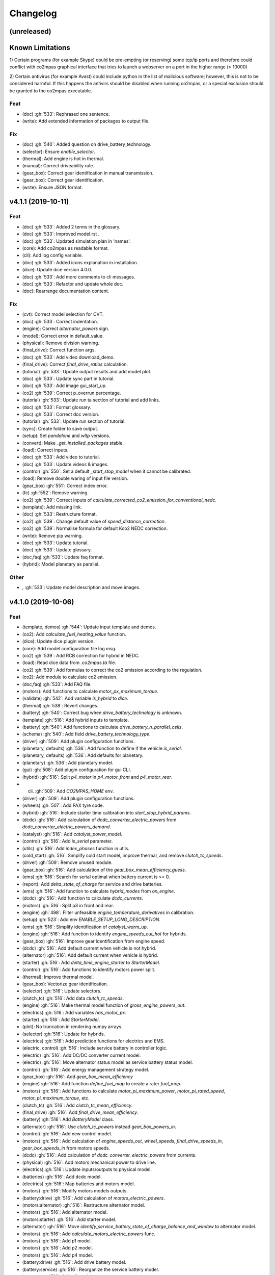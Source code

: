 Changelog
=========

(unreleased)
------------

Known Limitations
-----------------
1) Certain programs (for example Skype) could be pre-empting (or reserving)
some tcp/ip ports and therefore could conflict with co2mpas graphical interface
that tries to launch a webserver on a port in the higher range (> 10000)

2) Certain antivirus (for example Avast) could include python in the list of
malicious software; however, this is not to be considered harmful. If this
happens the antivirs should be disabled when running co2mpas, or a special
exclusion should be granted to the co2mpas executable.

Feat
~~~~
- (doc) :gh:`533`: Rephrased one sentence.
- (write): Add extended information of packages to output file.
Fix
~~~
- (doc) :gh:`540`: Added question on drive_battery_technology.
- (selector): Ensure `enable_selector`.
- (thermal): Add engine is hot in thermal.
- (manual): Correct driveability rule.
- (gear_box): Correct gear identification in manual transmission.
- (gear_box): Correct gear identification.
- (write): Ensure JSON format.

v4.1.1 (2019-10-11)
-------------------
Feat
~~~~
- (doc) :gh:`533`: Added 2 terms in the glossary.
- (doc) :gh:`533`: Improved model.rst .
- (doc) :gh:`533`: Updated simulation plan in 'names'.
- (core): Add co2mpas as readable format.
- (cli): Add log config variable.
- (doc) :gh:`533`: Added icons explanation in installation.
- (dice): Update dice version 4.0.0.
- (doc) :gh:`533`: Add more comments to cli messages.
- (doc) :gh:`533`: Refactor and update whole doc.
- (doc): Rearrange documentation content.
Fix
~~~
- (cvt): Correct model selection for CVT.
- (doc) :gh:`533`: Correct indentation.
- (engine): Correct `alternator_powers` sign.
- (model): Correct error in default_value.
- (physical): Remove division warning.
- (final_drive): Correct function args.
- (doc) :gh:`533`: Add video download_demo.
- (final_drive): Correct `final_drive_ratios` calculation.
- (tutorial) :gh:`533`: Update output results and add model plot.
- (doc) :gh:`533`: Update sync part in tutorial.
- (doc) :gh:`533`: Add image gui_start_up.
- (co2) :gh:`539`: Correct p_overrun percentage.
- (tutorial) :gh:`533`: Update run ta section of tutorial and add links.
- (doc) :gh:`533`: Format glossary.
- (doc) :gh:`533`: Correct doc version.
- (tutorial) :gh:`533`: Update run section of tutorial.
- (sync): Create folder to save output.
- (setup): Set `pandalone` and `wltp` versions.
- (convert): Make `_get_installed_packages` stable.
- (load): Correct inputs.
- (doc) :gh:`533`: Add video to tutorial.
- (doc) :gh:`533`: Update videos & images.
- (control) :gh:`550`: Set a default `_start_stop_model` when it cannot
  be calibrated.
- (load): Remove double waring of input file version.
- (gear_box) :gh:`551`: Correct index error.
- (fc) :gh:`552`: Remove warning.
- (co2) :gh:`539`: Correct inputs of
  `calculate_corrected_co2_emission_for_conventional_nedc`.
- (template): Add missing link.
- (doc) :gh:`533`: Restructure format.
- (co2) :gh:`539`: Change default value of `speed_distance_correction`.
- (co2) :gh:`539`: Normalise formula for default Kco2 NEDC correction.
- (write): Remove pip warning.
- (doc) :gh:`533`: Update tutorial.
- (doc) :gh:`533`: Update glossary.
- (doc,faq) :gh:`533`: Update faq format.
- (hybrid): Model planetary as parallel.
Other
~~~~~
- , :gh:`533`: Update model description and move images.
v4.1.0 (2019-10-06)
-------------------
Feat
~~~~
- (template, demos) :gh:`544`: Update input template and demos.
- (co2): Add `calculate_fuel_heating_value` function.
- (dice): Update dice plugin version.
- (core): Add model configuration file log msg.
- (co2) :gh:`539`: Add RCB correction for hybrid in NEDC.
- (load): Read dice data from `.co2mpas.ta` file.
- (co2) :gh:`539`: Add formulas to correct the co2 emission according to
  the regulation.
- (co2): Add module to calculate co2 emission.
- (doc,faq) :gh:`533`: Add FAQ file.
- (motors): Add functions to calculate `motor_px_maximum_torque`.
- (validate) :gh:`542`: Add variable `is_hybrid` to `dice`.
- (thermal) :gh:`538`: Revert changes.
- (battery) :gh:`540`: Correct bug when `drive_battery_technology` is
  unknown.
- (template) :gh:`516`: Add hybrid inputs to template.
- (battery) :gh:`540`: Add functions to calculate
  `drive_battery_n_parallel_cells`.
- (schema) :gh:`540`: Add field `drive_battery_technology_type`.
- (driver) :gh:`509`: Add plugin configuration functions.
- (planetary, defaults) :gh:`536`: Add function to define if the vehicle
  `is_serial`.
- (planetary, defaults) :gh:`536`: Add defaults for planetary.
- (planetary) :gh:`536`: Add planetary model.
- (gui) :gh:`508`: Add plugin configuration for gui CLI.
- (hybrid) :gh:`516`: Split `p4_motor` in `p4_motor_front` and
  `p4_motor_rear`.
- (cli) :gh:`509`: Add `CO2MPAS_HOME` env.
- (driver) :gh:`509`: Add plugin configuration functions.
- (wheels) :gh:`507`: Add PAX tyre code.
- (hybrid) :gh:`516`: Include starter time calibration into
  `start_stop_hybrid_params`.
- (dcdc) :gh:`516`: Add calculation of `dcdc_converter_electric_powers`
  from `dcdc_converter_electric_powers_demand`.
- (catalyst) :gh:`516`: Add `catalyst_power_model`.
- (control) :gh:`516`: Add `is_serial` parameter.
- (utils) :gh:`516`: Add `index_phases` function in utils.
- (cold_start) :gh:`516`: Simplify cold start model, improve thermal,
  and remove `clutch_tc_speeds`.
- (driver) :gh:`509`: Remove unused module.
- (gear_box) :gh:`516`: Add calculation of the
  `gear_box_mean_efficiency_guess`.
- (ems) :gh:`516`: Search for serial optimal when battery current is >=
  0.
- (report): Add `delta_state_of_charge` for service and drive batteries.
- (ems) :gh:`516`: Add function to calculate `hybrid_modes` from
  `on_engine`.
- (dcdc) :gh:`516`: Add function to calculate `dcdc_currents`.
- (motors) :gh:`516`: Split p3 in front and rear.
- (engine) :gh:`498`: Filter unfeasible `engine_temperature_derivatives`
  in calibration.
- (setup) :gh:`523`: Add env `ENABLE_SETUP_LONG_DESCRIPTION`.
- (ems) :gh:`516`: Simplify identification of `catalyst_warm_up`.
- (engine) :gh:`516`: Add function to identify `engine_speeds_out_hot`
  for hybrids.
- (gear_box) :gh:`516`: Improve gear identification from engine speed.
- (dcdc) :gh:`516`: Add default current when vehicle is not hybrid.
- (alternator) :gh:`516`: Add default current when vehicle is hybrid.
- (starter) :gh:`516`: Add `delta_time_engine_starter` to
  `StarterModel`.
- (control) :gh:`516`: Add functions to identify motors power split.
- (thermal): Improve thermal model.
- (gear_box): Vectorize gear identification.
- (selector) :gh:`516`: Update selectors.
- (clutch_tc) :gh:`516`: Add data `clutch_tc_speeds`.
- (engine) :gh:`516`: Make thermal model function of
  `gross_engine_powers_out`.
- (electrics) :gh:`516`: Add variables `has_motor_px`.
- (starter) :gh:`516`: Add `StarterModel`.
- (plot): No truncation in rendering numpy arrays.
- (selector) :gh:`516`: Update for hybrids.
- (electrics) :gh:`516`: Add prediction functions for electrics and EMS.
- (electric, control) :gh:`516`: Include service battery in controller
  logic.
- (electric) :gh:`516`: Add DC/DC converter current model.
- (electric) :gh:`516`: Move alternator status model as service battery
  status model.
- (control) :gh:`516`: Add energy management strategy model.
- (gear_box) :gh:`516`: Add `gear_box_mean_efficiency`
- (engine) :gh:`516`: Add function `define_fuel_map` to create a rater
  `fuel_map`.
- (motors) :gh:`516`: Add functions to calculate
  `motor_pi_maximum_power`, `motor_pi_rated_speed`,
  `motor_pi_maximum_torque`, etc.
- (clutch_tc) :gh:`516`: Add `clutch_tc_mean_efficiency`.
- (final_drive) :gh:`516`: Add `final_drive_mean_efficiency`.
- (battery) :gh:`516`: Add `BatteryModel` class.
- (alternator) :gh:`516`: Use `clutch_tc_powers` instead
  `gear_box_powers_in`.
- (control) :gh:`516`: Add new control model.
- (motors) :gh:`516`: Add calculation of `engine_speeds_out`,
  `wheel_speeds`, `final_drive_speeds_in`, `gear_box_speeds_in` from
  motors speeds.
- (dcdc) :gh:`516`: Add calculation of `dcdc_converter_electric_powers`
  from currents.
- (physical) :gh:`516`: Add motors mechanical power to drive line.
- (electrics) :gh:`516`: Update inputs/outputs to physical model.
- (batteries) :gh:`516`: Add dcdc model.
- (electrics) :gh:`516`: Map batteries and motors model.
- (motors) :gh:`516`: Modify motors models outputs.
- (battery:drive) :gh:`516`: Add calculation of
  `motors_electric_powers`.
- (motors:alternator) :gh:`516`: Restructure alternator model.
- (motors) :gh:`516`: Add alternator model.
- (motors:starter) :gh:`516`: Add starter model.
- (alternator) :gh:`516`: Move
  `identify_service_battery_state_of_charge_balance_and_window` to
  alternator model.
- (motors) :gh:`516`: Add `calculate_motors_electric_powers` func.
- (motors) :gh:`516`: Add p1 model.
- (motors) :gh:`516`: Add p2 model.
- (motors) :gh:`516`: Add p4 model.
- (battery:drive) :gh:`516`: Add drive battery model.
- (battery:service) :gh:`516`: Reorganize the service battery model.
- (motors) :gh:`516`: Add p0 model.
- (motors) :gh:`516`: Add p3 model.
- (motors) :gh:`516`: Add p4 model.
- (clutch_tc) :gh:`515`: Simplify clutch model, implement VDI253 model
  for torque converter, and add flag to disable speed prediction.
- (driver) :gh:`509`: Add maximum velocity limitation.
- (driver) :gh:`509`: Add auxiliaries losses into logic.
- (driver) :gh:`509`: Add `clutch_tc_prediction_model`.
- (driver) :gh:`509`: Add clutch and alternator correction for driver
  max acceleration.
- (driver) :gh:`509`: Add `desired_velocities` to output.
- (exe) :gh:`513`: Script to build the executable.
- (vehicle) :gh:`509`: Add calculation for the
  `traction_acceleration_limits`.
- (cycle) :gh:`509`: Add `CycleModel` with driver logic.
- (vehicle, cycle) :gh:`509`: Add `VehicleModel` and `CycleModel`.
- (electrics) :gh:`509`: Update for unlimited steps `ElectricModel`.
- (engine) :gh:`509`: Update for unlimited steps `EngineModel`.
- (git): Add ignore for `DICE_KEYS` folder.
- (gear_box) :gh:`509`: Update for unlimited steps `GearBoxModel`.
- (final_drive) :gh:`509`: Update for unlimited steps `FinalDriveModel`.
- (wheel) :gh:`509`: Update for unlimited steps `WheelsModel`.
- (cli): Add test case for `syncing` cmd.
- (docker): Add Dockerfile to build windows exe.
- (cli): Add test case for `run` cmd.
- (plot): Add simulation id to solution name.
- (cli): Add `--template-type` option to `template` cmd.
- (cli): Add test cases for `template`, `demo`, `conf`.
Fix
~~~
- (hybrid): Remove warning.
- (co2): Correct calculation of corrected_co2_emission_value for nedc
  hybrid.
- (battery): Correct calculation flow of `drive_battery_voltages`.
- (hybrid): Add `default_start_stop_activation_time` function.
- (selector) :gh:`541`: Add `initial_drive_battery_state_of_charge` as
  model data.
- (fc) :gh:`517`: Correct rule safe numpy error.
- (co2) :gh:`539`: Correct indices of phases.
- (wltp): Correct calculation process of theoretical velocity.
- (selector): Add missing model parameter `kco2_wltp_correction_factor`.
- (utils): Remove deprecation warning for yaml.
- (fc) :gh:`517`: Add `cylinder_deactivation_valid_phases` for fc
  calculation.
- (fc) :gh:`517`: Correct format.
- (core) :gh:`546`: Correct import order for setting the defaults
  variable.
- (acr) :gh:`517`: Add `engine_inertia_powers_losses` for applying acr.
- (hybrid) :gh:`541`: Correct error all nan.
- (core) :gh:`546`: Correct import order for setting the defaults
  variable.
- (hybrid): Correct identification of warm up phases.
- (write): collect installed packs with pip & conda cmds, only if
  present...
- (hybrid) :gh:`541`: Correct hybrid serial/planetary power flow.
- (vehicle): Correct calculation of the distance.
- (write): Correct model output format.
- (model): Add missing prediction data.
- (write): Replace `pip` with `conda` to freeze pkgs names.
- (doc) :gh:`533`: Correct documentation.
- (doc) :gh:`533`: Remove un-valid references.
- (doc) :gh:`533`: Remove unused parameters.
- (load): Add flag validation for declaration mode.
- (doc,faq) :gh:`533`: Update faq.
- (doc,faq) :gh:`533`: Text enhancement.
- (doc,faq) :gh:`533`: Delete unneeded line.
- (doc) :gh:`533`: Update documentation skeleton.
- (core): Correct `output_template` option.
- (demos): Update demos for conventional vehicles.
- (template): Correct `service_battery_nominal_voltage` inputs.
- (load) :gh:`542`: Correct `service_battery` inputs.
- (load) :gh:`542`: Activate `enable_selector` flag.
- (output) :gh:`534`: Add dice data to output file.
- (output) :gh:`534`: Fix report layout.
- (output) :gh:`534`: Correct flags output.
- (demo) :gh:`538`: Correct declared co2 emission in demo file.
- (planetary) :gh:`536`: Correct Calculation of serial and electric
  powers.
- (batteries) :gh:`516`: Add limitation of charging currents.
- (planetary) :gh:`536`: Correct sign of maximum power of planetary
  motor P2.
- (planetary) :gh:`536`: Correct bug for NEDC speed profile.
- (selector): Correct error when `after_treatment_warm_up_phases` is
  missing.
- (driver) :gh:`509`: Revert all changes for driver model.
- (utils): Set dtype default value to `float`.
- (setup) :gh:`526`: Fix xgboost version to avoid `WARNING: reg:linear
  is now deprecated`.
- (after_treat): Ensure not nan.
- (hybrid) :gh:`516`: Change calibration limit.
- (git): Ignore venv.
- (hybrid,starter) :gh:`516`: Correct minor bugs.
- (conventional) :gh:`516`: Correct definition of `hybrid_modes`.
- (catalyst, hybrid) :gh:`516`: Correct identification of catalyst warm
  up.
- (hybrid) :gh:`516`: Remove unused variable.
- (control, catalyst) :gh:`516`: Unify catalyst parameters and
  calculation.
- (control) :gh:`516`: Correct reference.
- (control) :gh:`516`: Correct catalyst model name.
- PEP8.
- (electrics) :gh:`516`: Remove unused link.
- (defaults): Remove unused function defaults.
- (gear_box) :gh:`516`: Correct identification when there is only one
  gear.
- (cmv): Correct bug when only one gear.
- (electrics) :gh:`516`: Correct missing links and minor bugs.
- (ems) :gh:`516`: Correct broadcast error.
- (motors) :gh:`516`: Correct links.
- (thermal) :gh:`458`, :gh:`498`, :gh:`516`: Filter temperature for
  calculating derivatives + improve stability.
- (setup) :gh:`514`: Remove `nose` from `setup_requires`.
- (build): Improve cleaning.
- (requirements): Correct `beautifulsoup4` requirement.
- (report) :gh:`516`: Change chart `service_battery_powers`-->
  `service_battery_electric_powers`.
- (template) :gh:`516`: Add missing model scores in output file.
- (electrics) :gh:`516`: Correct service battery load vector [kW]..
- (electrics) :gh:`516`: Correct calculation order.
- (test): Correct test case for conf file.
- (load) :gh:`529`: Correct file loader.
- (engine): Improve identification of `on_idle`.
- (ems) :gh:`516`: Correct function to identify the `catalyst_warm_up`.
- (gear_box) :gh:`516`: Improve gear identification.
- (engine) :gh:`530`: Correct mean absolute error with weights.
- (batteries) :gh:`516`: Correct calculation of
  `drive_battery_voltages`.
- (batteries) :gh:`516`: Correct calculation of DC/DC current in
  `DriveBatteryModel`.
- (thermal): Remove warning.
- (ems) :gh:`516`: Correct calculation order of `engine_speeds_out_hot`.
- (ems) :gh:`516`: Avoid mode fluctuation in prediction.
- (ems) :gh:`516`: Compare parallel or serial excluding starter
  penalties.
- (ems) :gh:`516`: Improve hybrid modes identification.
- (ems) :gh:`516`: Use starter time to compute the penalties.
- (physical): Use customized `_XGBRegressor`.
- (ems) :gh:`516`: Use engine speeds out to compute the hypothetical
  engine speed in parallel mode.
- (ems) :gh:`516`: Remove warnings.
- (engine) :gh:`516`: Remove default value for `is_hybrid`.
- (electrics) :gh:`516`: Add missing links.
- (excel): Correct data parser when id starts with a space.
- (clutch_tc) :gh:`516`: Split calculation of `clutch_tc_powers`.
- (ems) :gh:`516`: Ensure AMPGO reproducibility.
- (co2mpas): Remove prediction loop.
- (ems): Improve speed performances of `StartStopHybrid.fit`.
- (ems): Add missing doc.
- (gear_box): Correct gear identification.
- (electrics) :gh:`516`: Update power calculation wit efficiency.
- (batteries) :gh:`516`: Correct missing inputs.
- (selector) :gh:`516`: Update selector for electrics and start/stop.
- (electrics) :gh:`516`: Simplify losses.
- (control) :gh:`516`: Add domains + correct `predict_hybrid_modes`.
- (battery) :gh:`516`: Correct ServiceBatteryModel for dcdc prediction.
- (batteries) :gh:`516`: Correct identification of
  `service_battery_capacity` and soc limits.
- (electric) :gh:`516`: Simplify status model of service battery.
- (electric) :gh:`516`: Simplify status model of service battery.
- (co2_emission) :gh:`516`: Correct definition of fuel map.
- (doc) :gh:`516`: Correct documentation.
- (engine) :gh:`516`: Update graph links.
- (load) :gh:`516`: Update schema for missing data model.
- (wheels): Extend `calculate_wheel_torques` function to `list`.
- (fina) :gh:`516`: Use.
- (core): Correct asteval formulas.
- (sync): Correct reference.
- (final_drive) :gh:`516`: Simplify and correct final drive model
  efficiency.
- (gear_box) :gh:`516`: Correct bug to identify gears.
- (physical) :gh:`516`: Use `gear_box_speeds_in` to identify the
  `r_dynamic`.
- (batteries) :gh:`516`: Add missing data connection.
- (batteries) :gh:`516`: Correct starter bugs.
- (batteries) :gh:`516`: Correct sign convention.
- (gear_box) :gh:`516`: Use `gear_box_speeds_in` to calibrate the gear
  box.
- (batteries:service) :gh:`516`: Add starter power to service battery.
- (electrics) :gh:`516`: Correct models inputs/outputs.
- (battery:drive) :gh:`516`: Correct calculation of
  `drive_battery_currents`.
- (battery:drive) :gh:`516`: Correct typo input name.
- (motors) :gh:`516`: Correct dsp after rebase.
- (motors:p4) :gh:`516`: Correct `motor_p4_speed_ratio` default value.
- (motors) :gh:`516`: Correct P3 input.
- (motors:p4) :gh:`516`: Correct format documentation.
- (driver) :gh:`509`: Remove unneeded equation.
- (gear_box) :gh:`509`: Correct gear box logic.
- (co2) :gh:`509`: Remove division warning.
- (co2mpas): Correct bug in `_yield_files` function.
- (driver) :gh:`509`: Enable `driver_style_ratio` and
  `acceleration_damping`.
- (driver) :gh:`509`: Correct calculation of engine inertia power to
  driver model.
- (driver) :gh:`509`: Add engine inertia power to driver model.
- (at_gear): Correct bug when no gears.
- (manual): Correct typo bug.
- (clutch_tc) :gh:`515`: Remove unused function.
- (torque_converter) :gh:`515`: Correct typo.
- (torque_converter) :gh:`515`: Add parameters for the m1000 curve.
- (clutch) :gh:`509`: Correct `clutch_acceleration_window` default
  value.
- (torque_converter) :gh:`515`: Add missing default.
- (engine): Correct typo `weigth` --> `weight`.
- (torque_converter) :gh:`515`: Introduce the m1000 curve.
- (vehicle) :gh:`509`: Split `traction_acceleration_limits` into
  `traction_deceleration_limit` and `traction_acceleration_limit`.
- (gear_box) :gh:`509`: Split the identification of first and last
  gear_box_ratios.
- (torque_converter) :gh:`509`: Correct bug in `next` method.
- (driver) :gh:`509`: Correct WLTP cycle velocity prediction.
- (at_gear) :gh:`509`: Revert correction of `correct_gear_full_load`
  method.
- (at_gear): Avoid invalid calibration of `GSMColdHot` model.
- (core): Correct `_run_variations` function.
- (at_gear) :gh:`509`: Correct `correct_gear_full_load` method.
- (at_gear) :gh:`509`: Correct `_upgrade_gsm` function.
- (schema) :gh:`509`: Correct limits of `wheel_drive_load_fraction`.
- (driver) :gh:`509`: Correct maximum distance.
- (co2_emission) :gh:`509`: Set zero when nan in
  `calculate_phases_co2_emissions`.
- (physical) :gh:`509`: Add wildcard to `path_velocities`,
  `path_distances`, and `path_elevations`.
- (physical) :gh:`509`: Add wildcard to `path_velocities`,
  `path_distances`, and `path_elevations`.
- (template) :gh:`503`: Correct documentation for dice parameters.
- (start_stop) :gh:`512`: Consider `start_stop_activation_time` in the
  S/S calibration.
- (electrics) :gh:`509`: Postpone use of `times` vector in
  `ElectricModel` formulas.
- (final_drive) :gh:`509`: Correct `FinalDriveModel` formulas.
- (vehicle) :gh:`509`: Correct `VehicleModel` formulas.
- (gear_box, engine, electrics) :gh:`509`: Correct bugs on prediction
  models.
- (gear_box) :gh:`509`: Correct delta time.
- (cli): Correct opening of web interface in windows.
- (write): Correct variable name of ta writing function.
- (load): Correct schema for models.
- (plan): Strip id plan.
- (cli): Add `--encryption-keys-passwords` option to read TA files.
- (cli): Add test file for `conf` cmd.
- (physical) :gh:`506`: Use basic types in default to dump and load
  easily.
- (load) :gh:`506`: Correct message when folder path do not exist.
- (plan) :gh:`506`: Correct inputs extraction when dice is not
  installed.
- (co2mpas) :gh:`506`: Avoid to save empty summary.
- (co2mpas) :gh:`506`: Error in mkdir and demos folder.
- (cli): Correct x- and y- label default.
- (co2mpas) :gh:`506`: Add initialization of pandalone filters.
- (co2mpas) :gh:`506`: Error in mkdir and demos folder.
- (doc) :gh:`506`: Broken link.
- (write) :gh:`506`: `makedirs` if output folder does not exist.
- (co2mpas) :gh:`506`: Correct behaviour of simulation plan.
- (co2mpas) :gh:`506`: Correct behaviour of input_domains.
- Update copyright.
- (sim:physical): Avoid domain warnings.
- (sim:demos): Add dice parameter incomplete.
- (sim:input): Add dice parameter incomplete.

``v3.0.0``, 29-Jan-2019: "VOLO" Release
---------------------------------------

|co2mpas| 3.0.X becomes official on February 1st, 2019.

- There will be an overlapping period with the previous official |co2mpas| version
  **2.0.0** of 2 weeks (until February 15th).

- This release incorporates the amendments of the Regulation (EU) 2017/1153,
  `2018/2043 <https://eur-lex.europa.eu/legal-content/EN/TXT/PDF/?uri=CELEX:32018R2043&from=EN)>`_
  of 18 December 2018 to the Type Approval procedure along with few fixes on the
  software.

- The engineering-model is 100% the same with the
  `2.1.0, 30-Nov-2018: "DADO" Release <https://github.com/JRCSTU/CO2MPAS-TA/releases/tag/co2sim-v2.1.0>`_
  and the version-bump (2.X.X --> 3.X.X) is just a facilitation for the users,
  to recognize which release is suitable for the amended Correlation Regulations.

- The Type Approval mode (_TA_) of this release is **incompatible** with all
  previous Input File versions. The _Batch_ mode, for engineering purposes,
  remains compatible.

- the _TA_ mode of this release generates a single "_.zip_" output that contains
  all files used and generated by |co2mpas|.

- This release is comprised of 4 python packages:
  `co2sim <https://pypi.org/project/co2sim/3.0.0/>`_, `co2dice <https://pypi.org/project/co2dice/3.0.0/>`_,
  `co2gui <https://pypi.org/project/co2gui/3.0.0/>`_ and `co2mpas <https://pypi.org/project/co2mpas/3.0.0/>`_.

Installation
~~~~~~~~~~~~
This release will not be distributed as an **AllInOne** (AIO) package. It is
based on the `2.0.0, 31-Aug-2018: "Unleash" Release <https://github.com/JRCSTU/CO2MPAS-TA/releases/tag/co2mpas-r2.0.0>`_,
launched on 1 September 2018. There are two options of installation:

  1. Install it in your current working `AIO-v2.0.0 <https://github.com/JRCSTU/co2mpas/releases/tag/co2mpas-r2.0.0>`_.
  2. **Preferably** in a clean `AIO-v2.0.0 <https://github.com/JRCSTU/CO2MPAS-TA/releases/tag/co2mpas-r2.0.0>`_,
     to have the possibility to use the old |co2mpas|-v2.0.0 + DICE2 for the
     two-week overlapping period;

- To install:
   ```console
   pip uninstall co2sim co2dice co2gui co2mpas -y
   pip install co2mpas
   ```

.. note::
   If you want to install this specific version at a later date, after more
   releases have happened, use this command:
   ```console
   pip install co2mpas==3.0.0
   ```

Important Changes since `2.1.0` release
~~~~~~~~~~~~~~~~~~~~~~~~~~~~~~~~~~~~~~~

Model
~~~~~
No model changes.

IO Data
~~~~~~~
- Input-file version from 3.0.0 --> **3.0.1**.
  - It hosts few modifications after interactions with users.
  - The input file contained in this release cannot run in older co2mpas
    releases in the _TA_ mode.

DICE
~~~~
- The old DICE2 is deprecated, and must not be used after 15th of February,
- it is replaced by the centralized DICE3 server. There will be a new procedure
  to configure the keys to _sign_ and _encrypt_ the data.

Demo Files
~~~~~~~~~~
- The input-file changed, and we have prepared new demo files to help the users
  adjust. Since we do not distribute an **AllInOne** package, you may download the new files:
   - from the console:
   ```console
   co2mpas demo --download
   ```

   - From this `link <https://github.com/JRCSTU/allinone/tree/master/Archive/Apps/.co2mpas-demos>`_


``v2.0.0``, 31 Aug 2018: "Unleash"
----------------------------------
Changes since 1.7.4.post0:

BREAKING:
~~~~~~~~~
1. The ``pip`` utility contained in the old AIO is outdated (9.0.1) and
   cannot correctly install the transitive dependencies of new ``co2mpas``, even
   for development purposes.  Please upgrade your ``pip`` before following the
   installation or upgrade instructions for developers (e.g. in :term:`AIO`
   use ``../Apps/WinPython/scripts/upgrade_pip.bat``).

2. The ``vehicle_family_id`` format has changed (but old format is still
   supported)::

       OLD: FT-TA-WMI-yyyy-nnnn
       NEW: FT-nnnnnnnnnnnnnnn-WMI-x

3. The co2mpas python package has been splitted (see :gh:`408`), and is now
   served by 4 python packages listed below.  In practice this means that you
   can still receive bug-fixes and new features for the DICE or the GUI, while
   keeping the simulation-model intact.

   1. ``co2sim``: the simulator, for standalone/engineering work. Now all
      IO-libraries and graph-drawing are optional, specified the ``io`` &
      ``plot`` "extras". If you need just the simulator to experiment, you need
      this command to install/upgrade it with::

          pip install co2sim[io,plot] -U

   2. ``co2dice``: the backend & commands for :abbr:`DICE (Distributed Impromptu
      Co2mpas Evaluation)`.

   3. ``co2gui``: the GUI.

   4. ``co2mpas``: installs all of the above, and ``[io,plot]`` extras.


   The relationships between the sub-projects are depicted below::

       co2sim[io,plot]
         |    |
         |  co2dice
         |  /  \
        co2gui  WebStamper
          |
       co2mpas

   .. Note::
     ``co2sim`` on startup checks if the old ``co2mpas-v1.x`` is still
     installed, and aborts In that case, uninstall all projects and re-install
     them, to be on the safe side, with this commands::

         pip uninstall -y co2sim co2dice co2gui co2mpas
         pip install co2sim co2dice co2gui co2mpas -U


Model:
~~~~~~

- feat(co2_emissions): Add ``engine_n_cylinders`` as input value and a TA
  parameter.

- feat(ta): New TA output file.

  Running CO2MPAS in TA mode, will produce an extra file containing the DICE
  report. This file will be used in the feature version of DICE.

- feat(core): Improve calibration performances 60%.

- feat(manual): Add a manual prediction model according GTR.

- feat(gearbox): Add utility to design gearbox ratios if they cannot be
  identified based on ``maximum_velocity`` and ``maximum_vehicle_laden_mass``.

  This is not affecting the TA mode.

- fix(co2mpas_template.xlsx): The parameter "Vehicle Family ID" changes to
  "Interpolation Family ID".

- fix(co2mpas_template.xlsx): Meta data.

  Add additional sheets for meta data.
  As for September 2018,
  the user can voluntarily add data related to the all WLTP tests held for
  a specific Interpolation Family ID.
  Since this addition is optional, the cells are colored orange.

- fix(vehicle): Default ``n_dyno_axes`` as function of
  ``n_wheel_drive`` for wltp (4wd-->2d, 2wd-->1d).

  If nothing is specified, default values now are:
  ``n_dyno_axes = 1``
  ``n_wheel_drive = 2``

  If only ``n_wheel_drive`` is selected, then the default for
  ``n_dyno_axes`` is calculated as function of ``n_wheel_drive`` for wltp
  (4wd-->2d, 2wd-->1d)

  If only n_dyno_axes is selected, then the default for
  ``n_wheel_drive`` is always 2.

- fix(vva): Remove ``_check_vva``.

  ``engine_has_variable_valve_actuation = True`` and
  ``ignition_type = 'compression'`` is permitted.

- fix(ki_factor): Rename ``ki_factor`` to ``ki_multiplicative`` and add
  ``ki_additive value``.

- fix(start_stop): Disable ``start_stop_activation_time`` when
  ``has_start_stop == True``.

- fix(co2_emission): Disable ``define_idle_fuel_consumption_model`` when
  `idle_fuel_consumption` is not given.

- fix(ta): Disable function `define_idle_fuel_consumption_model`
  and `default_start_stop_activation_time`.

- fix(electrics): Improve calculation of state of charges.

- fix(at): Correct ``correct_gear_full_load`` method using the best gear
  instead the minimum when there is not sufficient power.


IO Data
~~~~~~~
- BREAK: Bumped input-file version from ``2.2.8 --> 2.3.0``.  And improved
  file-version comparison (:term:`Semantic Versioning`)

- CHANGE: Changed :term:`vehicle_family_id` format, but old format is still
  supported (:gh:`473`)::

        OLD: FT-TA-WMI-yyyy-nnnn
        NEW: FT-nnnnnnnnnnnnnnn-WMI-x

- feat: Input-template provide separate H/L fields for both *ki multiplicative*
  and *Ki additive* parameters.

- drop: remove deprecated  ``co2mpas gui`` sub-command - ``co2gui`` top-level
  command is the norm since January 2017.


Dice
~~~~
- FEAT: Added a new **"Stamp" button** on the GUI, stamping with *WebStamper*
  in the background in one step; internally it invokes the new ``dicer`` command
  (see below)(:gh:`378`).

- FEAT: Added the simplified top-level sub-command ``co2dice dicer`` which
  executes *a sequencer of commands* to dice new **or existing** project
  through *WebStamper*, in a single step.::

      co2dice dicer -i co2mpas_demo-1.xlsx -o O/20180812_213917-co2mpas_demo-1.xlsx

  Specifically when the project exists, e.g. when clicking again the *GUI-button,
  it compares the given files *bit-by-bit* with the ones present already in the
  project, and proceeds *only when there are no differences.

  Otherwise (or on network error), falling back to cli commands is needed,
  similar to what is done with abnormal cases such as ``--recertify``,
  over-writing files, etc.

- All dice-commands and *WebStamper* now also work with files, since *Dices*
  can potentially be MBs in size; **Copy + Paste** becomes problematic in these
  cases.

- Added low-level ``co2dice tstamp wstamp`` cli-command that Stamps a
  pre-generated :term:`Dice` through *WebStamper*.


- FEAT: The commands ``co2dice dicer|init|append|report|recv|parse`` and
  ``co2dice tstamp wstamp``, support one or more ``--write-file <path>/-W``
  options, to and every time they run,  they can *append* or *overwrite* into
  all given ``<path>`` these 3 items as they are generated/received:

    1. :term:`Dice report`;
    2. :term:`Stamp`  (or any errors received from :term:`WebStamper`;
    3. :term:`Decision`.

  By default, one ``<path>`` is always ``~/.co2dice/reports.txt``, so this
  becomes the de-facto "keeper" of all reports exchanged (to mitigate a *known
  limitation* about not being able to retrieve old *stamps*).
  The location of the *reports.txt* file is configurable with

    - ``c.ReportsKeeper.default_reports_fpath`` configuration property, and/or
    - :envvar:`CO2DICE_REPORTS_FPATH` (the env-var takes precedence).

- feat: command ``co2dice project report <report-index>`` can retrieve older
  reports (not just the latest one).  Negative indexes count from the end, and
  need a trick to use them::

       co2dice project report -- -2

  There is still no higher-level command to retrieveing *Stamps*
  (an old *known limitation*); internal git commands can do this.

- drop: deprecate all email-stamper commands; few new enhancements were applied
  on them.

- feat(:gh:`466`, :gh:`467`, io, dice):
  Add ``--with-inputs`` on ``co2dice project init|append|report|dicer`` commands
  that override flag in user-data `.xlsx` file, and attached all inputs
  encrypted in dice.

- feat: add 2 sub-commands in `report` standalone command::

      co2dice report extract  # that's the old `co2dice report`
      co2dice report unlock   # unlocks encrypted inputs in dice/stamps

- feat(dice): all dice commands accept ``--quiet/-q`` option that
  along with ``--verbose/-v`` they control the eventual logging-level.

  It is actually possible to give multiple `-q` / `-v` in the command line,
  and the verbose level is an algebraic additions of all of them, starting
  from *INFO* level.

  BUT if any -v is given, the `Spec.verbosed` trait-parameter is set to true.
  (see :gh:`476`, :gh:`479`).

- doc: small fixes on help-text of project commands.

- feat(dice): prepare the new-dice functionality of ``tar``\ing everything
  (see :gh:`480`).

  The new ``flag.encrypt_inputs`` in input-xlsx file, configured
  by :envvar:`ENCRYPTION_KEYS_PATH`, works for dice-2 but not yet respected
  by the old-dice commands;
  must revive :git:`4de77ea1e`.

- refact: renamed various internal classes and modules for clarity.


Various
~~~~~~~
- FIX: Support `pip >= 10+` (see :ghp:`26`).
- break: changed cmd-line scripts entry-points; if you install from sources,
  remember to run first: :code:`pip install -e {co2mpas-dir}`
- Pinned versions of dependencies affecting the accuracy of the calculations,
  to achieve stronger reproducibility; these dependent libraries are shiped
  with AIO (see :gh:`427`).
- Accurate versioning of project with :term:`polyvers`.
- feat: provide a *docker* script, ensuring correct *numpy-base+MKL* installed
  in *conda* requirements.
- WebStamp: split-off `v1.9.0a1` as separate sub-project in sources.


Known Limitations
~~~~~~~~~~~~~~~~~
- Reproducibility of results has been greatly enhanced, with quasi-identical
  results in different platforms (*linux/Windows*).
- DICE:
  - Fixed known limitation of `1.7.3` (:gh:`448`) of importing stamps from an
    older duplicate dice.
  - It is not possible to ``-recertify`` from ``nedc`` state
    (when mored files have been appended after stamping).
  - There is still no high level command to view Stamps (see low-level command
    in the old known limitation item).
    But :term:`stamp`\s received are now save in :file:`~/.co2dice/reports.txt`
    (along with :term:`dice`\s and :term:`decision`\s).
  - The decision-number generated still never includes the numbers 10, 20, …90.
  - All previous known limitations regarding :term:`mail-stamper` still apply.
    But these commands are now *deprecated*.


Intermediate releases for ``2.0.x``:
------------------------------------
.. Note::
  - Releases with ``r`` prefix signify version published in *PyPi*.
  - Releases with ``v`` prefix signify internal milestones.


``co2mpas-r2.0.0.post0``, 1 Sep 2018
~~~~~~~~~~~~~~~~~~~~~~~~~~~~~~~~~~~~
doc: Just to fix site and *PyPi* landing page.


``r2.0.0``, 31 Aug 2018
~~~~~~~~~~~~~~~~~~~~~~~
- fix: hide excess warnings.


``co2sim/co2gui: v2.0.0rc3``, ``co2dice/webstamper: v2.0.0rc1``, 30 Aug 2018
~~~~~~~~~~~~~~~~~~~~~~~~~~~~~~~~~~~~~~~~~~~~~~~~~~~~~~~~~~~~~~~~~~~~~~~~~~~~
- FIX: Print remote-errors when WebStamper rejects a Dice.
- fix: WebStamper had regressed and were reacting violently with http-error=500
  ("server-failure") even on client mistakes;  now they became http-error=400.
- fix: eliminate minor deprecation warning about XGBoost(seed=) keyword.


``v2.0.0rc2`` for ``co2sim`` & ``co2gui``, 28 Aug 2018
~~~~~~~~~~~~~~~~~~~~~~~~~~~~~~~~~~~~~~~~~~~~~~~~~~~~~~
- FIX: add data (xlsx-files & icons) to `co2sim` & `co2gui` wheels.
- ``v2.0.0rc1`` tried but didn't deliver due to missing package-data folders.


``v2.0.0rc0``, 24 Aug 2018
~~~~~~~~~~~~~~~~~~~~~~~~~~
- DROP: make ``co2deps`` pinning-versions project disappear into the void,
  from where it came from, last milestone.

  Adding a moribund co2-project into PyPi (until `pip bug pypa/pip#3878
  <https://github.com/pypa/pip#3878>`_ gets fixed) is a waste of effort.

- ENH: extracted ``plot`` extras from ``co2sim`` dependencies.
  Significant work on all project dependencies (:gh:`408`, :gh:`427` & :gh:`463`).

  Coupled with the new ``wltp-0.1.0a3`` & ``pandalone-0.2.4.post1`` releases,
  now it is possible to use co2mpas-simulator with narrowed-down dependencies
  (see docker-image size reduction, above).

- REFACT: separated DICE from SIM subprojects until really necessary
  (e.g. when extracting data from appended files).  Some code-repetition needed,
  started moving utilities from ``__main__.py`` into own util-modules, at least
  for `co2dice`.

- ENH: update alpine-GCC in *docker* with recent instructions,and eventually
  used the debian image, which ends up the same size with less fuzz.
  Docker-image  `co2sim` wheel is now created *outside of docker* with
  its proper version-id of visible; paths updated, scripts enhanced,
  files documented.

- ENH: `setup.py` does not prevent from running in old Python versions
  (e.g to build *wheels* in Py-2, also in :gh:`408`).

- feat: dice-report encryption supports multiple recipients.
- feat: gui re-reads configurations on each DICE-button click.
- chore: add *GNU Makefiles* for rudimentary support to clean, build and
  maintain the new sub-projectrs.


``v2.0.0b0``, 20 Aug 2018
~~~~~~~~~~~~~~~~~~~~~~~~~
- BREAK: SPLIT CO2MPAS(:gh:`408`) and moved packages in :file:`.{sub-dir}/src/`:

   1. ``co2sim[io]``: :file:`{root}/pCO2SIM`
   2. ``co2dice``: :file:`{root}/pCO2DICE`
   3. ``co2gui``: :file:`{root}/pCO2GUI`
   4. ``co2deps``: :file:`{root}/pCO2DEPS`
   5. ``co2mpas[pindeps]``: :file:`{root}`
   - ``WebStamper``: :file:`{root}/pWebStamper`

  - Also extracted ``io`` extras from ``co2sim`` dependencies.

- enh: use *GNU Makefile* for developers to manage sub-projects.
- enh: Dice-button reloads configurations when clicked (e.g. to read
  ``WstampSpec.recpients`` parameter if modified by the user-on-the-spot).
- enh: dice log-messages denote reports with line-numberss (not char-nums).



Intermediate releases for ``1.9.x``:
------------------------------------

``v1.9.2rc1``, 16 Aug 2018
~~~~~~~~~~~~~~~~~~~~~~~~~~
- FIX: GUI mechanincs for logs and jobs.
- fix: finalized behavior for button-states.
- enh: possible to mute email-stamper deprecations with ``EmailStamperWarning.mute``.
- enh: RELAX I/O file-pairing rule for ``dicer`` cmd, any 2 io-files is now ok.


``v1.9.2rc0``, 14 Aug 2018 (BROKEN GUI)
~~~~~~~~~~~~~~~~~~~~~~~~~~~~~~~~~~~~~~~
- ENH: Add logging-timestamps in ``~/.co2dice/reports.txt`` maintained by
  the :class:`ReportsKeeper`(renamed from ``FileWritingMixin``) which now supports
  writing to multiple files through the tested *logging* library.

- enh: make location of the `reports.txt` file configurable with:
    - ``c.ReportsKeeper.default_reports_fpath`` property and
    - :envvar:`CO2DICE_REPORTS_FPATH` (env-var takes precedence).

- REFACT: move DicerCMD (& DicerSpec) in their own files and render them
  top-level sub-commands.

  Also renamed modules:

    - ``baseapp --> cmdlets`` not to confuse with ``base`` module.
    - ``dice --> cli`` not to confuse with ``dicer`` module and
    the too-overloaded :term;`dice`.

- enh: replace old output-clipping machinery in ``tstamp recv`` with
  shrink-slice.

- enh: teach GUI to also use HTTP-sessions (like ``dicer`` command does).

- GUI-state behavior was still not mature.


``r1.9.1b1``, 13 Aug 2018
~~~~~~~~~~~~~~~~~~~~~~~~~
- FIX: ``project dicer`` command and GUI new *Dice-button* were failing to compare
  correctly existing files in project with new ones.

  Enhanced error-reporting of the button.

- doc: Update DICE-changes since previous major release.
- doc: Add glossary terms for links from new data in the excel input-file .
- doc: updated the dice changes for the forthcoming major-release, above
- dev: add "scafolding" to facilitate developing dice-button.


``v1.9.1b0``, 10 Aug 2018
~~~~~~~~~~~~~~~~~~~~~~~~~
- FEAT: Finished implementing the GUI "Stamp" button
  (it appends also new-dice *tar*, see :gh:`378`).
  - Retrofitted `project dice` command into a new "DICER" class, working as
    *a sequencer of commands* to dice new **or existing** projects
    through *WebStamper* only.

    Specifically now it compares the given files with the ones already in the project.
    Manual intervention is still needed in abnormal cases
    (``--recertify``, over-writing files, etc).
  - Added  WebAPI + `co2dice tstamp wstamp` cli-commands to check stamps
    and connectivity to WebStamper.
  - Renamed cmd ``project dice --> dicer`` not to overload the *dice* word; it is
    a *sequencer* after all.

- feat: rename ``-W=~/co2dice.reports.txt --> ~/.co2dice/reports.txt`` to reuse dice folder.
- drop: removed `co2dice project tstamp` command, deprecated since 5-may-2017.
- enh: `project dicer` cmd uses HTTP-sessions when talking to WebStamper, but
  not the GUI button yet.
- fix: ``-W--write-fpath`` works more reliably, and by defaults it writes into
  renamed :file:`~/.co2dice/reports.txt`.


``v1.9.1a2``, 10 Aug 2018
~~~~~~~~~~~~~~~~~~~~~~~~~
Fixes and features for the GUI *Stamp-button* and supporting ``project dice`` command.

- FEAT: ``co2dice project dicer|init|append|report|recv|parse`` and
  the ``co2dice tstamp wstamp`` commands, they have by default
  ``--write-file=~/.co2dice/reports.txt`` file, so every time they run,
  they *APPENDED* into this file these 3 items:

    1. :term:`Dice report`;
    2. :term:`Stamp`  (or any errors received from :term:`WebStamper`;
    3. :term:`Decision`.

- doc: deprecate all email-stamper commands; few new enhancements were applied
  on them.
- drop: remove deprecated  ``co2mpas gui`` cmd - `co2gui` is the norm since Jan 2017.
- doc: small fixes on help-text of project commands.
- refact: extract dice-cmd functionality into its own Spec class.
- sources: move ``tkui.py`` into it's own package. (needs re-install from sources).
- WIP: Add GUI "Stamp" button that appends also new-dice *tar* (see :gh:`378`).


``v1.9.1a1``, 10 Aug 2018
~~~~~~~~~~~~~~~~~~~~~~~~~
Implement the new ``project dice`` command.

- Work started since `v1.9.1a0: 8 Aug 2018`.
- FEAT: NEW WEB-API CMDS:
  - ``co2dice project dicer``: Dice a new project in one action through WebStamper.
  - ``tstamp wstamp``: Stamp pre-generated Dice through WebStamper.
- feat: ``co2dice project report`` command can retrieve older reports.
  (not just the latest).  For *Stamps*, internal git commands are still needed.
- WIP: Add GUI "Stamp" button.


``r1.9.0b2``, 7 Aug 2018
~~~~~~~~~~~~~~~~~~~~~~~~
Version in *PyPi* deemed OK for release.  Mostly doc-changes since `b1`.


``v1.9.0b1``, 2 Aug 2018
~~~~~~~~~~~~~~~~~~~~~~~~
More changes at input-data, new-dice code and small model changes.
Not released in *PyPi*.

- feat(dice): teach the options ``--write-fpath/-W`` and ``--shrink`` to the commands::

      co2dice project (init|append|report|parse|trecv)

  so they can write directly results (i.e. report) in local files, and avoid
  printing big output to the console (see :gh:`466`).

  *WebStamper* also works now with files, since files can potentially be Mbs
  in size.

- feat(dice): teach dice commands ``--quiet/-q`` option that along with ``--verbose/-v``
  they control logging-level.

  It is actually possible to give multiple `-q` / `-v` in the command line,
  and the verbose level is an algebraic additions of all of them, starting
  from *INFO* level.

  BUT if any -v is given, the `Spec.verbosed` trait-parameter is set to true.
  (see :gh:`476`, :gh:`479`).

- feat(dice): prepare the new-dice functionality of taring everything
  (see :gh:`480`).

  Add ``flag.encrypt_inputs`` in input-xlsx file, configured
  by :envvar:`ENCRYPTION_KEYS_PATH`, but not yet respected by the dice commands;
  must revive :git:`4de77ea1e`.

- feat(WebStamper): Support Upload dice-reports from local-files & Download
  Stamp to local-files.

- fix(dice): fix redirection/piping of commands.

- fix(site): Update to latest `schedula-2.3.x` to fix site-generation
  (see :gh:`476`, :git:`e534168b`).

- enh(doc): Update all copyright notices to "2018".
- refact(sources): start using ``__main__.py`` also for dice, but without
  putting too much code in it, just for :pep:`366` relative-imports to work.


``r1.9.0b0``, 31 Jul 2018
~~~~~~~~~~~~~~~~~~~~~~~~~
1st release with new-dice functionality.


``v1.9.0a2``, 11 Jul 2018
~~~~~~~~~~~~~~~~~~~~~~~~~
- WebStamp: split-off `v1.9.0a1` as separate sub-project in sources.

IO Data:
^^^^^^^^
- IO: Input-template provide separate H/L fields for both *ki multiplicative* and
  *Ki additive* parameters.


``v1.9.0a1``, 5 Jul 2018
~~~~~~~~~~~~~~~~~~~~~~~~
Bumped *minor* number to signify that the :term:`VF_ID` and input-file version
have changed forward-incompatibly.  Very roughly tested (see :gh:`472`).
(`v1.9.0a0` was a checkpoint after `VF_ID` preliminary changes).

- CHANGE: Changed :term:`vehicle_family_id` format, but old format is still
  supported (:gh:`473`)::

        OLD: FT-TA-WMI-yyyy-nnnn
        NEW: FT-nnnnnnnnnnnnnnn-WMI-x

- BREAK: Bumped input-file version from ``2.2.8 --> 2.3.0``.  And improved
  file-version comparison (:term:`Semantic Versioning`)

- fix: completed transition to *polyversion* monorepo scheme.

- docker: ensure correct *numpy-base+MKL* installed in *conda* requirements.

Model:
^^^^^^
- FIX: Gear-model does not dance (:gh:`427`).
- fix: remove some pandas warnings


Intermediate releases for ``1.8.x``:
------------------------------------

``v1.8.1a2``, 12 Jun 2018
~~~~~~~~~~~~~~~~~~~~~~~~~
Tagged as ``co2mpas_v1.8.1a0`` just to switch *polyversion* repo-scheme,
from `mono-project --> monorepo` (switch will complete in next tag).

- feat(:gh:`466`, :gh:`467`, io, dice):
  Add ``--with-inputs`` on ``report`` commands that override flag in
  user-data `.xlsx` file, and attached all inputs encrypted in dice.

- Add 2 sub-commands in `report` standalone command::

      co2dice report extract  # that's the old `co2dice report`
      co2dice report unlock   # unlocks encrypted inputs in dice/stamps

- testing :gh:`375`:
  - dice: need *pytest* to run its TCs.
  - dice: cannot run all tests together, only one module by one.  All pass


``v1.8.0a1``, 7 Jun 2018
~~~~~~~~~~~~~~~~~~~~~~~~
- FIX dice, did not start due to `polyversion` not being engraved.
- The :envvar:`CO2MPARE_ENABLED` fails with::

      ERROR:co2mpas_main:Invalid value '1' for env-var[CO2MPARE_ENABLED]!
        Should be one of (0 f false n no off 1 t true y yes on).

``v1.8.0a0``, 6 Jun 2018
~~~~~~~~~~~~~~~~~~~~~~~~
PINNED REQUIRED VERSIONS, served with AIO-1.8.1a1


``v1.8.0.dev1``, 29 May 2018
~~~~~~~~~~~~~~~~~~~~~~~~~~~~
- chore:(build, :gh:`408`, :git:`0761ba9d6`):
  Start versioning project with `polyvers` tool, as *mono-project*.
- feat(data, :gh:`???`):
  Implemented *co2mparable* generation for ex-post reproducibility studies.

``v1.8.0.dev0``, 22 May 2018
~~~~~~~~~~~~~~~~~~~~~~~~~~~~
Included in 1st AIO-UpgradePack (see :gh:`463`).

- chore(build, :git:`e90680fae`):
  removed `setup_requires`;  must have
  these packages installed before attempting to install in "develop mode"::

      pip, setuptools setuptools-git >= 0.3, wheel, polyvers

- feat(deps): Add `xgboost` native-lib dependency, for speed.

Pre-``v1.8.0.dev0``, 15 Nov 2017
~~~~~~~~~~~~~~~~~~~~~~~~~~~~~~~~
- feat(model): Add utility to design gearbox ratios if they cannot be identified
  based on `maximum_velocity` and `maximum_vehicle_laden_mass`. This is not
  affecting the TA mode.
- feat(model): Add function to calculate the `vehicle_mass` from `curb mass`,
  `cargo_mass`, `curb_mass`, `fuel_mass`, `passenger_mass`, and `n_passengers`.
  This is not affecting the TA mode.
- Dice & WebStamper updates...


Intermediate releases for ``1.7.x``:
------------------------------------

``v1.7.4.post3``, 10 Aug 2018
~~~~~~~~~~~~~~~~~~~~~~~~~~~~~
Settled dependencies for :command:`pip` and :command:`conda` environments.


``v1.7.4.post2``, 8 Aug 2018
~~~~~~~~~~~~~~~~~~~~~~~~~~~~
- Fixed regression by "piping to stdout" of previous broken release `1.7.1.post1`.
- Pinned dependencies needed for downgrading from `v1.9.x`.

  Transitive dependencies are now served from 2 places:

  - :file:`setup.py`:  contains bounded dependency versions to ensure proper
    functioning, but not reproducibility.

    These bounded versions apply when installing from *PyPi* with command
    ``pip instal co2mpas==1.7.4.post2``; then :command:`pip` will install
    dependencies with as few as possible transitive re-installations.

  - :file:`requirements/exe.pip` & :file:`requirements/install_conda_reqs.sh`:
    contain the *pinned* versions of all calculation-important dependent libraries
    (see :gh:`463`).

    You need to get the sources (e.g. git-clone the repo) to access this file,
    and then run the command ``pip install -r <git-repo>/requirements/exe.pip``.

``v1.7.4.post1``, 3 Aug 2018 (BROKEN!)
~~~~~~~~~~~~~~~~~~~~~~~~~~~~~~~~~~~~~~
Backport fixes to facilitate comparisons with forthcoming release 1.9+.

- Support `pip >= 10+` (fixes :ghp:`26`).
- Fix conflicting `dill` requirement.
- Fix piping dice-commands to stdout.


v1.7.4.post0, 11 Dec 2017
~~~~~~~~~~~~~~~~~~~~~~~~~
Never released in *PyPi*, just for fixes for WebStamper and the site for "Toketos".

- feat(wstamp): cache last sender+recipient in cookies.


v1.7.4, 15 Nov 2017: "Toketos"
~~~~~~~~~~~~~~~~~~~~~~~~~~~~~~
- feat(dice, :gh:`447`): Allow skipping ``tsend -n`` command to facilitate
  :term:`WebStamper`, and transition from ``tagged`` --> ``sample`` / ``nosample``.

- fix(co2p, :gh:`448`): `tparse` checks stamp is on last-tag (unless forced).
  Was a "Known limitation" of previous versions.


v1.7.3.post0, 16 Oct 2017
~~~~~~~~~~~~~~~~~~~~~~~~~
- feat(co2p): The new option ``--recertify`` to ``co2dice project append`` allows to extend
  certification files for some vehile-family with new ones

  .. Note::
     The old declaration-files are ALWAYS retained in the history of "re-certified"
     projects.  You may control whether they old files will be also visible in the
     new Dice-report or not.

     For the new dice-report to contain ALL files (and in in alphabetical-order),
     use *different* file names - otherwise, the old-files will be overwritten.
     In the later case, the old files will be visible only to those having access
     to the whole project, such as the TAAs after receiving the project's exported
     archive.

- fix(co2p): ``co2dice project`` commands were raising NPE exception when iterating
  existing dice tags, e.g. ``co2dice project export .`` to export only the current
  project raised::

      AttributeError: 'NoneType' object has no attribute 'startswith'

- fix(tstamp): ``co2dice tstamp`` were raising NPE exceptions when ``-force`` used on
  invalid signatures.

Known Limitations
^^^^^^^^^^^^^^^^^
co2dice(:gh:`448`): if more than one dice-report is generated for a project,
it is still possible to parse anyone tstamp on the project - no check against
the hash-1 performed.  So practically in this case, the history of the project
is corrupted.



v1.7.3, 16 August 2017: "T-REA" Release
---------------------------------------
- Dice & model fine-tuning.
- Includes changes also from **RETRACTED** ``v1.6.1.post0``, 13 July 2017,
  "T-bone" release.

The Dice:
~~~~~~~~~
- feat(config): stop accepting test-key (``'CBBB52FF'``); you would receive this
  error message::

      After July 27 2017 you cannot use test-key for official runs!

      Generate a new key, and remember to re-encrypt your passwords with it.
      If you still want to run an experiment, add `--GpgSpec.allow_test_key=True`
      command-line option.

  You have to modify your configurations and set ``GpgSpec.master_key`` to your
  newly-generated key, and **re-encrypt your passowords in persist file.**

- feat(config): dice commands would complain if config-file(s) missing; remember to
  transfer your configurations from your old AIO (with all changes needed).

- feat(AIO): prepare for installing AIO in *multi-user/shared* environments;
  the important environment variable is ``HOME`` (read ``[AIO]/.co2mpad_env.bat``
  file and run ``co2dice config paths`` command).  Enhanced ``Cmd.config_paths``
  parameter to properly work with *persistent* JSON file even if a list of
  "overlayed" files/folders is given.

- feat(config): enhance ``co2dice config (desc | show | paths)`` commands
  to provide help-text and configured values for specific classes & params
  and all interesting variables affecting configurations.
  (alternatives to the much  coarser ``--help`` and ``--help-all`` options).

- Tstamping & networking:

  - feat(:gh:`382`): enhance handling of email encodings on send/recv:

    - add configurations choices for *Content-Transfer-Enconding* when sending
      non-ASCII emails or working with Outlook (usually `'=0A=0D=0E'` chars
      scattered in the email); read help on those parameters, with this command::

          co2dice config desc transfer_enc  quote_printable

    - add ``TstampSender.scramble_tag`` & ``TstampReceiver.un_quote_printable``
      options for dealing with non-ASCII dice-reports.

  - ``(t)recv`` cmds: add ``--subject``, ``--on`` and ``--wait-criteria`` options for
    search criteria on the ``tstamp recv`` and ``project trecv`` subcmds;
  - ``(t)recv`` cmds: renamed ``email_criteria-->rfc-criteria``, enhancing their
    syntax help;
  - ``(t)parse`` can guess if a "naked" dice-reports tags is given
    (specify ``--tag`` to be explicit).
  - ``(t)recv`` cmd: added ``--page`` option to download a "slice" of from the server.
  - improve ``(t)parse`` command's ``dice`` printout to include project/issuer/dates.
  - ``(t)recv``: BCC-addresses were treated as CCs; ``--raw`` STDOUT was corrupted;
    emails received
  - feat(report): print out the key used to sign dice-report.

- Projects:

  - feat(project): store tstamp-email verbatim, and sign 2nd HASH report.
  - refact(git): compatible-bump of dice-report format-version: ``1.0.0-->1.0.1``.
  - feat(log): possible to modify selectively logging output with
    ``~/logconf.yaml`` file;  generally improve error handling and logging of
    commands.
  - ``co2dice project export``:

    - fix(:ghp:`18`): fix command not to include dices from all projects.
    - feat(:gh:`423`, :gh:`435`): add ``--out`` option to set the out-fpath
      of the archive, and the ``--erase-afterwards`` to facilitate starting a
      project.

      .. Note::
        Do not (ab)use ``project export --erase-afterwards`` on diced projects.


  - ``co2dice project open``: auto-deduce project to open if only one exists.
  - ``co2dice project backup``: add ``--erase-afterwards`` option.

Known Limitations
^^^^^^^^^^^^^^^^^
  - Microsoft Outlook Servers are known to corrupt the dice-emails; depending
    on the version and the configurations, most of the times they can be fixed.
    If not, as a last resort, another email-account may be used.

    A permanent solution to the problem is will be provided when the
    the *Exchange Web Services (EWS)* protocol is implemented in *co2mpas*.

  - On *Yahoo* servers, the ``TstampReceiver.subject_prefix`` param must not
    contain any brackets (``[]``).  The are included by default, so you have to
    modify that in your configs.

  - Using GMail accounts to send Dice may not(!) receive the reply-back "Proof of
    Posting" reply (or it may delay up to days).  Please perform tests to discover that,
    and use another email-provided if that's the case.

    Additionally, Google's security provisions for some countries may be too
    strict to allow SMTP/IMAP access.  In all cases, you need to enable allow
    `less secure apps <https://support.google.com/accounts/answer/6010255>`_ to
    access your account.

  - Some combinations of outbound & inbound accounts for dice reports and timsestamps
    may not work due to `DMARC restrictions <https://en.wikipedia.org/wiki/DMARC>`_.
    JRC will offer more alternative "paths" for running Dices.  All major providers
    (Google, Yahoo, Microsoft) will not allow your dice-report to be stamped and forwarded
    to ``TstampSender.stamp_recipients`` other than the Comission; you may (or may not)
    receive "bounce" emails explaining that.

  - There is no high level command to view the stamp for some project;
    Assuming your project is in ``sample`` or ``nosample`` state, use this cmd::

        cat %HOME%/.co2dice/repo/tstamp.txt

- The decision-number generated never includes the numbers 10, 20, ...90.
  This does not change the odds for ``SAMPLE``/``NOSAMPLE`` but it does affect
  the odds for double-testing *Low* vs *High* vehicles (4 vs 5).


Datasync
~~~~~~~~
- :gh:`390`: Datasync was producing 0 values in the first and/or in the last
  cells. This has been fixed extending the given signal with the first and last
  values.
- :gh:`424`: remove buggy interpolation methods.


Model-changes
~~~~~~~~~~~~~
- :git:`d21b665`, :git:`5f8f58b`, :git:`33538be`: Speedup the model avoiding
  useless identifications during the prediction phase.

Vehicle model
^^^^^^^^^^^^^
- :git:`d90c697`: Add road loads calculation from vehicle and tyre category.
- :git:`952f16b`: Update the `rolling_resistance_coeff` according to table A4/1
  of EU legislation not world wide.
- :git:`952f16b`: Add function to calculate `aerodynamic_drag_coefficient` from
  vehicle_body.

Thermal model
^^^^^^^^^^^^^
- :gh:`169`: Add a filter to remove invalid temperature derivatives (i.e.,
  `abs(DT) >= 0.7`) during the cold phase.

Clutch model
^^^^^^^^^^^^
- :gh:`330`: Some extra RPM (peaks) has been verified before the engine's stops.
  This problem has been resolved filtering out `clutch_delta > 0` when `acc < 0`
  and adding a `features selection` in the calibration of the model.

Engine model
^^^^^^^^^^^^
- :git:`4c07751`: The `auxiliaries_torque_losses` are function of
  `engine_capacity`.

CO2 model
^^^^^^^^^
- :gh:`350`: Complete fuel default characteristics (LHV, Carbon Content, and
  Density).
- :git:`2e890f0`: Fix of the bug in `tau_function` when a hot cycle is given.
- :gh:`399`: Implement a fuzzy rescaling function to improve the
  stability of the model when rounding the WLTP bag values.
- :gh:`401`: Set co2_params limits to avoid unfeasible results.
- :gh:`402`: Rewrite of `calibrate_co2_params` function.
- :gh:`391`, :gh:`403`: Use the `identified_co2_params` as initial guess of the
  `calibrate_co2_params`. Update co2 optimizer enabling all steps in the
  identification and disabling the first two steps in the calibration. Optimize
  the parameters that define the gearbox, torque, and power losses.


IO & Data:
~~~~~~~~~
- fix(xlsx, :gh:`426`): excel validation formulas on input-template & demos did
  not accept *vehicle-family-id* with single-digit TA-ids.
- :gh:`314`, gh:`410`: MOVED MOST DEMO-FILES to AIO archive - 2 files are left.
  Updated ``co2mpas demo`` command to use them if found; add ``--download``
  option to get the very latest from Internet.
- main: rename logging option ``--quite`` --> ``--quiet``.
- :gh:`380`: Add cycle scores to output template.
- :gh:`391`: Add model scores to summary file.
- :gh:`399`: Report `co2_rescaling_scores` to output and summary files.
- :gh:`407`: Disable input-file caching by default (renamed option
  ``--override-cache --> use-cache``.

Known Limitations
^^^^^^^^^^^^^^^^^
- The ``co2mpas modelgraph`` command cannot plot flow-diagrams if Internet
  Explorer (IE) is the default browser.


GUI
~~~
- feat: ``co2gui`` command  does not block, and stores logs in temporary-file.
  It launches this file in a text-editor in case of failures.
- feat: remember position and size between launches (stored in *persistent* JSON
  file).


AIO
~~~
- Detect 32bit Windows early, and notify user with an error-popup.
- Possible to extract archive into path with SPACES (not recommended though).
- Switched from Cygwin-->MSYS2 for the POSIX layer, for better support in
  Windows paths, and `pacman` update manager.
  Size increased from ~350MB --> ~530MB.

  - feat(install):  reimplement cygwin's `mkshortcut.exe` in VBScript.
  - fix(git): use `cygpath.exe` to convert Windows paths and respect
    mount-points (see `GitPython#639
    <https://github.com/gitpython-developers/GitPython/pull/639>`_).

- Use ``[AIO]`` to signify the ALLINONE base-folder in the documentation; use it
  in co2mpas to suppress excessive development warnings.


.. |co2mpas| replace:: CO\ :sub:`2`\ MPAS